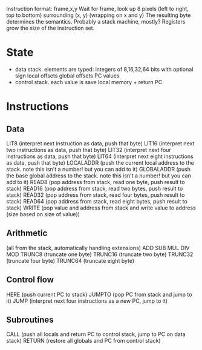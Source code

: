 Instruction format: frame,x,y
Wait for frame, look up 8 pixels (left to right, top to bottom) surrounding (x, y) (wrapping on x and y)
The resulting byte determines the semantics.
Probably a stack machine, mostly? Registers grow the size of the instruction set.

* State
- data stack. elements are typed:
  integers of 8,16,32,64 bits with optional sign
  local offsets
  global offsets
  PC values
- control stack. each value is save local memory + return PC
* Instructions
** Data
LIT8 (interpret next instruction as data, push that byte)
LIT16 (interpret next two instructions as data, push that byte)
LIT32 (interpret next four instructions as data, push that byte)
LIT64 (interpret next eight instructions as data, push that byte)
LOCALADDR (push the current local address to the stack. note this isn't a number! but you can add to it)
GLOBALADDR (push the base global address to the stack. note this isn't a number! but you can add to it)
READ8 (pop address from stack, read one byte, push result to stack)
READ16 (pop address from stack, read two bytes, push result to stack)
READ32 (pop address from stack, read four bytes, push result to stack)
READ64 (pop address from stack, read eight bytes, push result to stack)
WRITE (pop value and address from stack and write value to address (size based on size of value))
** Arithmetic
(all from the stack, automatically handling extensions)
ADD
SUB
MUL
DIV
MOD
TRUNC8 (truncate one byte)
TRUNC16 (truncate two byte)
TRUNC32 (truncate four byte)
TRUNC64 (truncate eight byte)
** Control flow
HERE (push current PC to stack)
JUMPTO (pop PC from stack and jump to it)
JUMP (interpret next four instructions as a new PC, jump to it)
** Subroutines
CALL (push all locals and return PC to control stack, jump to PC on data stack)
RETURN (restore all globals and PC from control stack)
